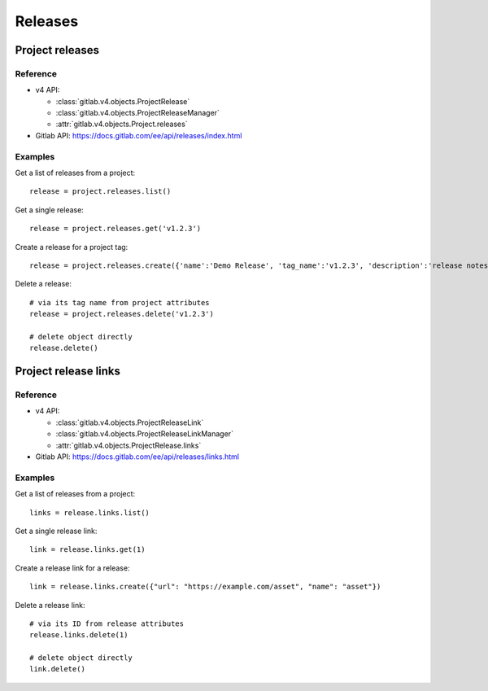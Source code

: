 ########
Releases
########

Project releases
================

Reference
---------

* v4 API:

  + :class:`gitlab.v4.objects.ProjectRelease`
  + :class:`gitlab.v4.objects.ProjectReleaseManager`
  + :attr:`gitlab.v4.objects.Project.releases`

* Gitlab API: https://docs.gitlab.com/ee/api/releases/index.html

Examples
--------

Get a list of releases from a project::

    release = project.releases.list()

Get a single release::

    release = project.releases.get('v1.2.3')

Create a release for a project tag::

    release = project.releases.create({'name':'Demo Release', 'tag_name':'v1.2.3', 'description':'release notes go here'})

Delete a release::

    # via its tag name from project attributes
    release = project.releases.delete('v1.2.3')

    # delete object directly
    release.delete()

Project release links
=====================

Reference
---------

* v4 API:

  + :class:`gitlab.v4.objects.ProjectReleaseLink`
  + :class:`gitlab.v4.objects.ProjectReleaseLinkManager`
  + :attr:`gitlab.v4.objects.ProjectRelease.links`

* Gitlab API: https://docs.gitlab.com/ee/api/releases/links.html

Examples
--------

Get a list of releases from a project::

    links = release.links.list()

Get a single release link::

    link = release.links.get(1)

Create a release link for a release::

    link = release.links.create({"url": "https://example.com/asset", "name": "asset"})

Delete a release link::

    # via its ID from release attributes
    release.links.delete(1)

    # delete object directly
    link.delete()
